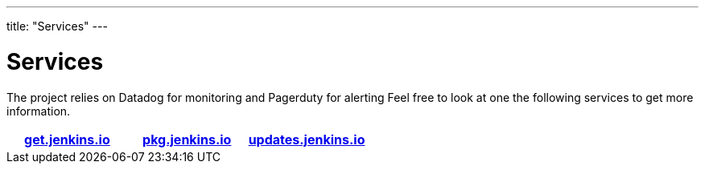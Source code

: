 ---
title: "Services"
---

= Services

The project relies on Datadog for monitoring and Pagerduty for alerting
Feel free to look at one the following services to get more information.

[%header,cols=3*]
|===

|link:/services/get-jenkins-io[get.jenkins.io]
|link:/services/pkg-jenkins-io[pkg.jenkins.io]
|link:/services/updates-jenkins-io[updates.jenkins.io]

|===
